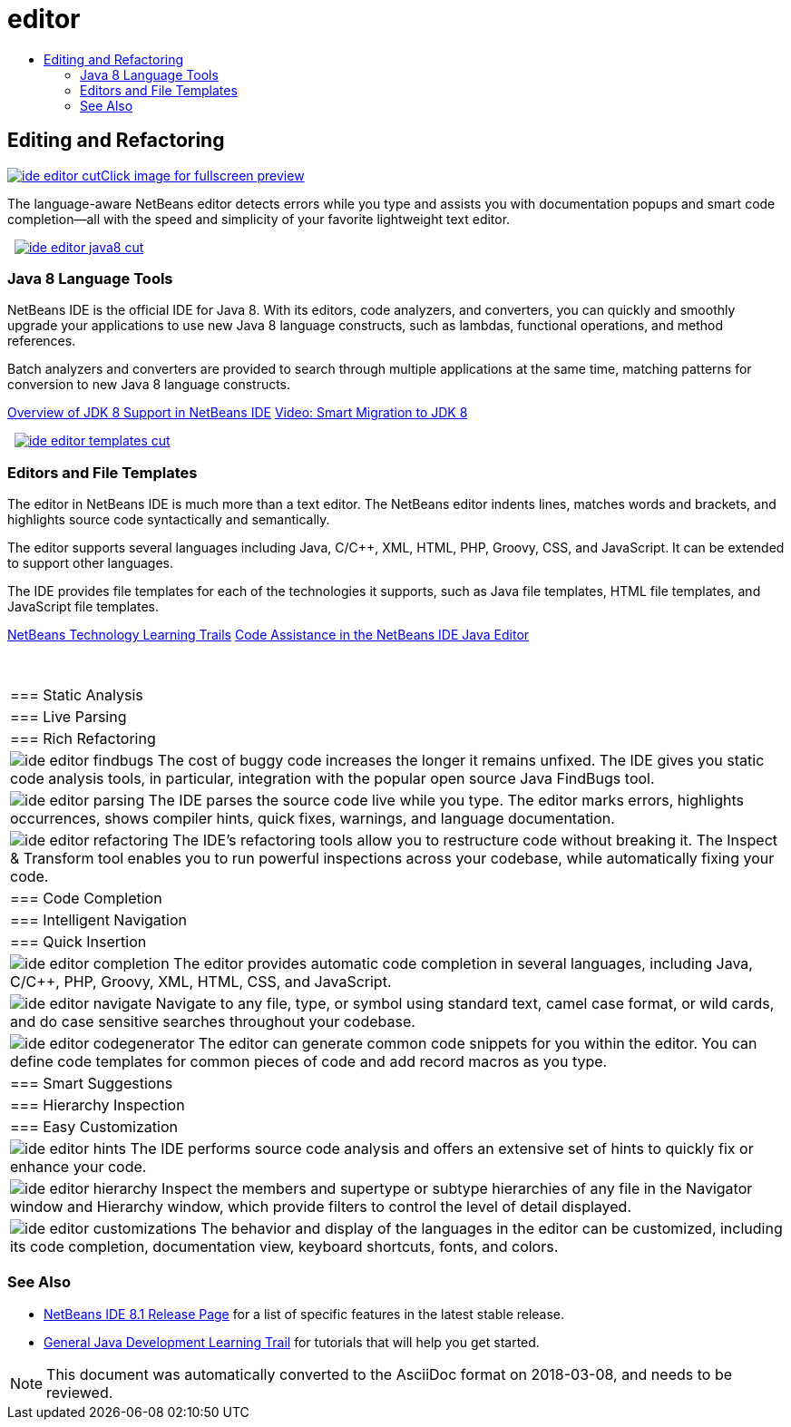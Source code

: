// 
//     Licensed to the Apache Software Foundation (ASF) under one
//     or more contributor license agreements.  See the NOTICE file
//     distributed with this work for additional information
//     regarding copyright ownership.  The ASF licenses this file
//     to you under the Apache License, Version 2.0 (the
//     "License"); you may not use this file except in compliance
//     with the License.  You may obtain a copy of the License at
// 
//       http://www.apache.org/licenses/LICENSE-2.0
// 
//     Unless required by applicable law or agreed to in writing,
//     software distributed under the License is distributed on an
//     "AS IS" BASIS, WITHOUT WARRANTIES OR CONDITIONS OF ANY
//     KIND, either express or implied.  See the License for the
//     specific language governing permissions and limitations
//     under the License.
//

= editor
:jbake-type: page
:jbake-tags: oldsite, needsreview
:jbake-status: published
:keywords: Apache NetBeans  editor
:description: Apache NetBeans  editor
:toc: left
:toc-title:

 

== Editing and Refactoring

link:../../images_www/v7/3/features/ide-editor-full.png[image:ide-editor-cut.png[][font-11]#Click image for fullscreen preview#]

The language-aware NetBeans editor detects errors while you type and assists you with documentation popups and smart code completion—all with the speed and simplicity of your favorite lightweight text editor.

    [overview-left]#link:../../images_www/v7/3/features/ide-editor-java8-full.png[image:ide-editor-java8-cut.png[]]#

=== Java 8 Language Tools

NetBeans IDE is the official IDE for Java 8. With its editors, code analyzers, and converters, you can quickly and smoothly upgrade your applications to use new Java 8 language constructs, such as lambdas, functional operations, and method references.

Batch analyzers and converters are provided to search through multiple applications at the same time, matching patterns for conversion to new Java 8 language constructs.

link:https://netbeans.org/kb/docs/java/javase-jdk8.html[Overview of JDK 8 Support in NetBeans IDE]
link:https://www.youtube.com/watch?v=N8HsVgUDCn8[Video: Smart Migration to JDK 8]

     [overview-right]#link:../../images_www/v7/3/features/ide-editor-templates-full.png[image:ide-editor-templates-cut.png[]]#

=== Editors and File Templates

The editor in NetBeans IDE is much more than a text editor. The NetBeans editor indents lines, matches words and brackets, and highlights source code syntactically and semantically.

The editor supports several languages including Java, C/C++, XML, HTML, PHP, Groovy, CSS, and JavaScript. It can be extended to support other languages.

The IDE provides file templates for each of the technologies it supports, such as Java file templates, HTML file templates, and JavaScript file templates.

link:../../kb/index.html[NetBeans Technology Learning Trails]
link:../../kb/docs/java/editor-codereference.html[Code Assistance in the NetBeans IDE Java Editor]

 
|===

|=== Static Analysis

 |

=== Live Parsing

 |

=== Rich Refactoring

 

|[overview-centre]#image:ide-editor-findbugs.png[]#
The cost of buggy code increases the longer it remains unfixed. The IDE gives you static code analysis tools, in particular, integration with the popular open source Java FindBugs tool.

 |

[overview-centre]#image:ide-editor-parsing.png[]#
The IDE parses the source code live while you type. The editor marks errors, highlights occurrences, shows compiler hints, quick fixes, warnings, and language documentation.

 |

[overview-centre]#image:ide-editor-refactoring.png[]#
The IDE's refactoring tools allow you to restructure code without breaking it. The Inspect &amp; Transform tool enables you to run powerful inspections across your codebase, while automatically fixing your code.

 

|=== Code Completion

 |

=== Intelligent Navigation

 |

=== Quick Insertion

 

|[overview-centre]#image:ide-editor-completion.png[]#
The editor provides automatic code completion in several languages, including Java, C/C++, PHP, Groovy, XML, HTML, CSS, and JavaScript.

 |

[overview-centre]#image:ide-editor-navigate.png[]#
Navigate to any file, type, or symbol using standard text, camel case format, or wild cards, and do case sensitive searches throughout your codebase.

 |

[overview-centre]#image:ide-editor-codegenerator.png[]#
The editor can generate common code snippets for you within the editor. You can define code templates for common pieces of code and add record macros as you type.

 

|=== Smart Suggestions

 |

=== Hierarchy Inspection

 |

=== Easy Customization

 

|[overview-centre]#image:ide-editor-hints.png[]#
The IDE performs source code analysis and offers an extensive set of hints to quickly fix or enhance your code.

 |

[overview-centre]#image:ide-editor-hierarchy.png[]#
Inspect the members and supertype or subtype hierarchies of any file in the Navigator window and Hierarchy window, which provide filters to control the level of detail displayed.

 |

[overview-centre]#image:ide-editor-customizations.png[]#
The behavior and display of the languages in the editor can be customized, including its code completion, documentation view, keyboard shortcuts, fonts, and colors.

 
|===

=== See Also

* link:/community/releases/81/index.html[NetBeans IDE 8.1 Release Page] for a list of specific features in the latest stable release.
* link:../../kb/trails/java-se.html[General Java Development Learning Trail] for tutorials that will help you get started.

NOTE: This document was automatically converted to the AsciiDoc format on 2018-03-08, and needs to be reviewed.
